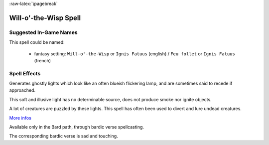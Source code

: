 
:raw-latex:`\pagebreak`


Will-o'-the-Wisp Spell
......................


Suggested In-Game Names
_______________________


This spell could be named:

 - fantasy setting: ``Will-o'-the-Wisp`` or ``Ignis Fatuus`` (english) / ``Feu follet`` or ``Ignis Fatuus`` (french)



Spell Effects 
_____________

Generates ghostly lights which look like an often blueish flickering lamp, and are sometimes said to recede if approached.

This soft and illusive light has no determinable source, does not produce smoke nor ignite objects. 

A lot of creatures are puzzled by these lights. This spell has often been used to divert and lure undead creatures.

`More infos <http://en.wikipedia.org/wiki/Will_o'_the_wisp>`_

Available only in the Bard path, through bardic verse spellcasting.

The corresponding bardic verse is sad and touching.

